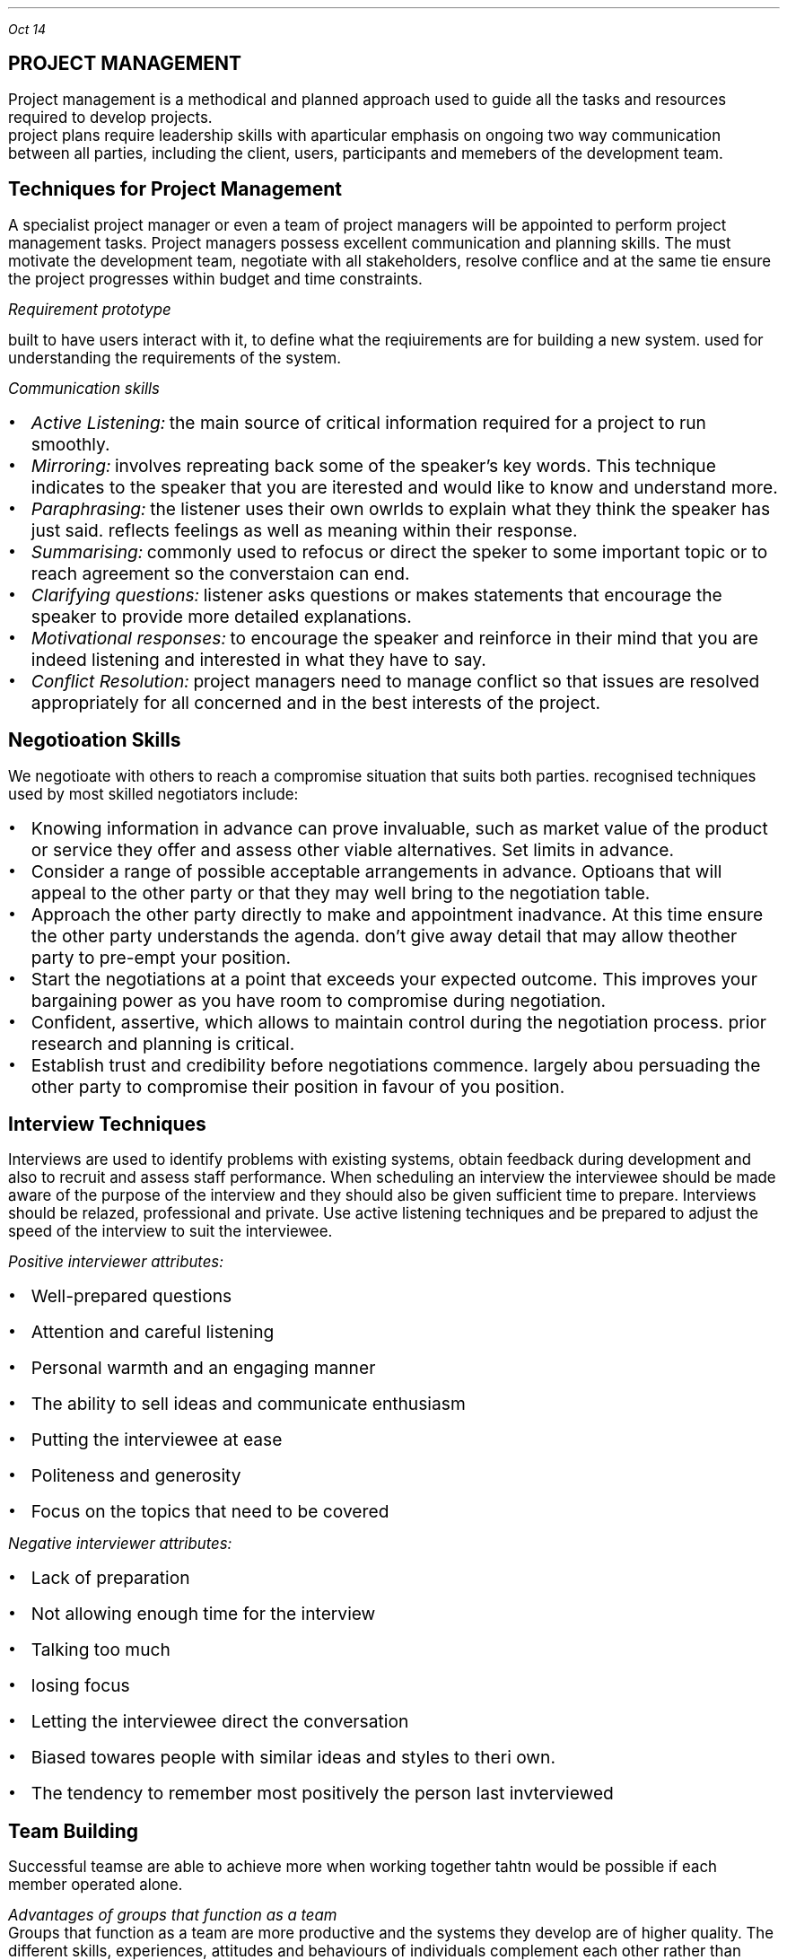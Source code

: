 .PP
.I "Oct 14"
.SH
\s+5PROJECT MANAGEMENT
.LP
.ps +2
Project management is a methodical and planned approach used to guide all the tasks and resources required to develop projects.
 project plans require leadership skills with aparticular emphasis on ongoing two way communication between all parties, including the client, users, participants and memebers of the development team.
.PSPIC -L proj_triangle.ps
.SH
\s+3Techniques for Project Management
.LP
.ps +2
A specialist project manager or even a team of project managers will be appointed to perform project management tasks.
Project managers possess excellent communication and planning skills. The must motivate the development team, negotiate with all stakeholders, resolve conflice and at the same tie ensure the project progresses within budget and time constraints.

.I "Requirement prototype"

built to have users interact with it, to define what the reqiuirements are for building a new system. used for understanding the requirements of the system.

.I "Communication skills"
.IP \[bu] 2
.ps +2
.I "Active Listening:" 
the main source of critical information required for a project to run smoothly.

.IP \[bu]
.ps +2
.I "Mirroring:"
involves repreating back some of the speaker's key words. This technique indicates to the speaker that you are iterested and would like to know and understand more.

.IP \[bu]
.ps +2
.I "Paraphrasing:"
the listener uses their own owrlds to explain what they think the speaker has just said. reflects feelings as well as meaning within their response. 

.IP \[bu]
.ps +2
.I "Summarising:"
commonly used to refocus or direct the speker to some important topic or to reach agreement so the converstaion can end.

.IP \[bu]
.ps +2
.I "Clarifying questions:"
listener asks questions or makes statements that encourage the speaker to provide more detailed explanations.

.IP \[bu]
.ps +2
.I "Motivational responses:"
to encourage the speaker and reinforce in their mind that you are indeed listening and interested in what they have to say.

.IP \[bu]
.ps +2
.I "Conflict Resolution:"
project managers need to manage conflict so that issues are resolved appropriately for all concerned and in the best interests of the project.

.SH
\s+3Negotioation Skills
.LP
.ps +2
We negotioate with others to reach a compromise situation that suits both parties. recognised techniques used by most skilled negotiators include:

.IP \[bu] 2
.ps +2
Knowing information in advance can prove invaluable, such as market value of the product or service they offer and assess other viable alternatives. Set limits in advance.

.IP \[bu]
.ps +2
Consider a range of possible acceptable arrangements in advance. Optioans that will appeal to the other party or that they may well bring to the negotiation table.

.IP \[bu]
.ps +2
Approach the other party directly to make and appointment inadvance. At this time ensure the other party understands the agenda. don't give away detail that may allow theother party to pre-empt your position.

.IP \[bu]
.ps +2
Start the negotiations at a point that exceeds your expected outcome. This improves your bargaining power as you have room to compromise during negotiation.

.IP \[bu]
.ps +2
Confident, assertive, which allows to maintain control during the negotiation process. prior research and planning is critical.

.IP \[bu]
.ps +2
Establish trust and credibility before negotiations commence. largely abou persuading the other party to compromise their position in favour of you position.

.SH
\s+3Interview Techniques
.LP
.ps +2
Interviews are used to identify problems with existing systems, obtain feedback during development and also to recruit and assess staff performance. 
When scheduling an interview the interviewee should be made aware of the purpose of the interview and they should also be given sufficient time to prepare. Interviews should be relazed, professional and private. Use active listening techniques and be prepared to adjust the speed of the interview to suit the interviewee.

.I "Positive interviewer attributes:"
.IP \[bu] 2
.ps +2
Well-prepared questions
.IP \[bu]
.ps +2
Attention and careful listening
.IP \[bu]
.ps +2
Personal warmth and an engaging manner
.IP \[bu]
.ps +2
The ability to sell ideas and communicate enthusiasm
.IP \[bu]
.ps +2
Putting the interviewee at ease
.IP \[bu]
.ps +2
Politeness and generosity
.IP \[bu]
.ps +2
Focus on the topics that need to be covered

.LP 
.ps +2
.I "Negative interviewer attributes:"
.IP \[bu] 2
.ps +2
Lack of preparation
.IP \[bu]
.ps +2
Not allowing enough time for the interview
.IP \[bu]
.ps +2
Talking too much
.IP \[bu]
.ps +2
losing focus
.IP \[bu]
.ps +2
Letting the interviewee direct the conversation
.IP \[bu]
.ps +2
Biased towares people with similar ideas and styles to theri own.
.IP \[bu]
.ps +2
The tendency to remember most positively the person last invterviewed

.SH
\s+3Team Building
.LP
.ps +2
Successful teamse are able to achieve more when working together tahtn would be possible if each member operated alone.

.LP
.ps +2
.I "Advantages of groups that function as a team"
 Groups that function as a team are more productive and the systems they develop are of higher quality. The different skills, experiences, attitudes and behaviours of individuals complement each other rather than causing conflict. There is less conflict within a collaborative team environment and responsibility for task completion is shared.{???how}

.LP
.ps +2
.I "Consequences for groups that fail to function as a team"
 Groups that fail to function as teams can result in financial loss, employment loss and missed opportunities. lowers productivity and profit levels. the company will have difficulty attracting clients, and staff will need to be retrenched. When real teamwork is not occurring each individual's skills will stagnate. Poor performance of a team reflects poorly on each of its members.

.SH
\s+3Team Building Skills and Techniques
.LP
.ps +2
To build strong and productive teams requires an understanding of how teams form and develop and also the composition of successful teams. 

.IP \[bu] 2
.ps +2
.B "Forming:"
when team members are getting to know each other. people try to establish what role they play.

.IP \[bu]
.ps +2
.B "Storming:"
People are beginning to feel comfortable with each other. question issues and fight for position.

.IP \[bu]
.ps +2
.B "Norming:"
Team members now recognise their differences. team start wto work together. Personal differences have been resolved and emotions are more stable. 

.IP \[bu]
.ps +2
.B "Performing:"
the team is now operating as an affective productive unit. able to solve problems easily and even prevent problems arising in the first place. largely regulate and manage themselves.

.LP
.ps +2
.I "The Belbin model"
 The main objective is to construct a team containing a balance of complimentary yet different behavioural and personality types.
e-Interplace is a software application for automating much of the analysis required to use the model. It is able to produce a variety of reports that comment on individuals and also on the compatibility and dteailed characteristics of different eam combinations. In genreal a productive team should include members that include all nine team roles in roughly equal proportions.

.SH
\s+3Conflict Resolution
.LP
.ps +2
Common areas where conflict occurs:
.IP \[bu] 2
.ps +2
Allocating limited resources to development tasks
.IP \[bu]
.ps +2
Different goals of team members.
.IP \[bu]
.ps +2
Scheduling of tasks
.IP \[bu]
.ps +2
Personal differences
.IP \[bu]
.ps +2
work/life conflict
.LP
.ps +2

To resolve conflict requires a decision that is accepted by each of the conflicting parties. The overriding airm of conflict resolution is for all parties to participate, understand and then accept the final outcome.

.IP \[bu] 2
.ps +2
Attack the problem not the person. Understand people's point of view

.IP \[bu]
.ps +2
Brainstroming where each person expresses ideas as they come to mind

.IP \[bu]
.ps +2
Mediation involves the conflicting parties express their thoughts and ideas to a thrid party who is then able to steer the resolution process, ensuring it remains focused on the problem and its resolution

.IP \[bu]
.ps +2
Group problem solving requires a setting where all involved are on an equal footing and are encouraged to contribute equally.

.SH
\s+3 Project Management Tools
.LP
.ps +2
Used to document and communicate:

.IP \[bu] 2
.ps +2
what each task is
.IP \[bu]
.ps +2
who completes each task
.IP \[bu]
.ps +2
when each is to be completed
.IP \[bu]
.ps +2
how much time is available 
.IP \[bu]
.ps +2
how much money is available

.B "Gantt charts"

horizontal bar chart that is used to graphically schedule and track idividual tasks within a project. Horixontal bars of varying lengths show the sequence, timing and length of each task.

.B "Journals & Diaries"

tools for recording the day to day progress and detail of completed tasks.
.LP
.ps +2
Diaries are an organisatiional tool and a memory aid. roject manager records when meetings will occur and team members record appointments that will take them our of the office.

.B "Funding management plan"

aims to ensure the project is developed within budget. requires that each development task be allocated sufficient funds at the correct time and are spent wisely. Funding managemnet plans shoud specify:
.IP \[bu] 2
.ps +2
how funds will be allocated (will funds be released before task, progressively, or after?)
.IP \[bu]
.ps +2

.IP \[bu]
.ps +2

.IP \[bu]
.ps +2
<?>

.B "Social and ethical issues"

.IP \[bu] 2
.ps +2
health and safety issues such as ergonomic designof furniture, appropriate lighting and noise leves, variedwork routines
.IP \[bu]
.ps +2
Security of data and information during development. 
.IP \[bu]
.ps +2
Copyright issues including who will retain the copyrights for the new system.
.IP \[bu]
.ps +2
Respect for the rights and needs of individual team members.

.B "Understanding the Problem"

the primary aim of this stage is to determine the purpose and requirements of a new system. Once requirements have been stablished then an accurate Requirements Report can be produced. It defines the precise nature of the problem to be solved.

Requirements: Features, properties or behaviours a system must have to achieve its purpose. Each requirement must be verifiable.

Systems Analyst:  A person who analyses sstems, determine requirements and designs new information systems.

A requirements repoorts can be considered as a black box - it specifies the inputs and the outputs together with their relationships to each other. However it makes no attempt to solve the problem.

.B "Testing evaluating and Maintaining"

Acceptance Tests: formal tests conducted to verify whether or not a system meets its requirements.

Volume Data: test data designed to ensure the system performs within its requirements when processes are subjected to large volumes of data.

Simmulated data: aims to test the performance of systems under simulated operational conditions.

Live data is acutal data that is processed by the operational system.


.bp
.SH
\s+5MULTIMEDIA SYSTEMS

.LP
.ps +2
Multimedia systems combine different tyeps of media into interactive information systems. It is teh integration of various media into a single presentation. Information is more effectively conveyed when different media are combined. Allows users to explore the content in any order and at their own pace due to interactive nature.

Multimedia systems are used to educate, train entertain or enchance the provision of information.

.SH
\s+3Characteristics of Media Types

.LP
.ps +2
.BI "Text and Numbers"
 In many systems most of the information is presented as text and the images, sound, video etc are used to reinforce the textual information.
The two most commonly used methods for digitally representing text are systems based on ASCII and EBCDIC. Standard ASCII represents the enlish language characters using decimal numbers in the range 0 to 127. Unicode systems extend the ASCII character set to include characters from other languages as well as various other special characters.

The number media type is used to represent integers, decimals, currency, Boolean and dates/times. Unlike any other media type, numbers have magnitude 
.I "eg 10 > 1"

Both text and numbers are displayed as images using fonts.
 Outline fonst such as TrueType describe characters using mathematical descriptions of the lines and curves within each character. (with  bezier curves)
 Raster fonts store a bitmap of each character
Storke fonts use 

Run Length Encoding (RLE) looks for repeating patterns within the binary data. Rather thatn including the same bit patterns multiple times the patter is inculded once together with the number of times it occurs 

Huffman compression looks for the most commonly occurrinng bit patterns within the data and replaces these with shorter symbols. 

.BI "Hyperlinks"
.LP
.ps +2
Hypertext is a term used to describe bodies of text that are linked in a non-sequential manner.
The user clicks on a hyperlink and is taken to some related content. This new content may also contain hyperlinks to further content. This organistaion alows users to freely explore areas of interest with ease.
.IP \[bu] 2
.ps +2
all HTML documents are stored as text file.
.IP \[bu]
.ps +2
Pairs of tages are used to specify hyperlinks and other instructions. 
.IP \[bu]
.ps +2
Tags are tehmselves strings of text, they have no meaning until they are analysed and acted upon by software such as web browsores
.IP \[bu]
.ps +2
In HTML, tags are specified using angled brackets.
.IP \[bu]
.ps +2
Web browsers etc understand the meaning of each HTML tag

.PP
.ps +2
.I "Nov 03"

.BI "Audio"

used to represent sounds. Sounds are transmitted throgh the air as compression waves. Our ear is able to detect thes waves and our brain transforms then into what we recongnise as sound. File formats include mp3, wav, wma 

All waves have two essential components: frequency and amplitude. Frequency is  the number of times per second that a complete wavelength occurs. (measured in hertz)

Amplitude determines the volume or level of the sound (measured in decibels).

there are two ways to represent sound in binary.
.IP \[bu] 2
.ps +2
sample the sound at precise intervals of time
.IP \[bu]
.ps +2
describe the sound in terms of the properties of each individual note.

.I "Sampled Audio"
the instantaneous amplitude of the signal is recorded at precise time intervals. This results in a large number of points that can be joined to approximate the shape of the original sound wave. the two parameters that affect the accuracy and quality of audio samples are the number of sampes per second and the number of bits used to represend each of these samples. 

stereo music stored on compact disks contains 44100 samples per second for both left and right channels and each sample is 16 bits long

.EQ
300 times 44100 times 16 times 2
.EN
.ps +2

The Moving Picture Expert Group (MPEG) sets standards for compression of both video and audio. 

mp3 (MPEG audio layer 3) files contain compressed sampled audio such that file sizes are reduced by a factor between 10 and 14, therefore a 50MB file from a CD will compress to an mp3 file of less than 5MB. is lossy compression. uses complex techniques based on the perceived sound heard by the human ear. the resulting file is then compressed further using lossless compression.

.I "Individual Notes"

The vertical position of each note on a music score determines its pitch and the symbol used determiunes its duration.Notes vertically above and below each otherare played together. Time is indicated horizontally from left to right.

In binary each note is represented in terms of its pitch and duration. Particular instruments can be specified to play each series of notes. Most common storage format is MIDI (Musical Instruments Digital Interface)

.BI "Images"

used to represent data that will be displayed as visual information. All inforemation displayed on monitors and printed as hardcopy is ultimately represented as images. text and numbers are organised into image data only in preperation for display. There are two different techniques for representig images: bitmap and vector.

.I "Bitmap"

file formats: JPEG, GIF, PNG, BMP

Bitmap images represent each elemnt or dot in the picture separately. These dots or pixles can each b ea different colour and each colour is represennted as a binary number. Most colour images can have up to 16 million different colours, where each pixel is represented using 24 bits.

.I "Vector"

file formats: SVG, WMF, EMF

Vector images represent each portion of the image mathematica,ly, much like outline fonts. The stored data used to generate the image is mathematical description of each shape that makes up the final image.

SVG fiels are actually text fields, but has xml


.PP
.ps +2
.I "Nov 07"

MIME: multipurpose internet mail extensions

takes all the pixels and tunrs into characters, which can be represented in binary as a bunch of characters

mail stuff
.IP \[bu] 2
.ps +2
SMTP
.IP \[bu]
.ps +2
POP
.IP \[bu]
.ps +2
IMAP

quantizing: discrete digital assignment of a value

YCbCr: Y is the brightness component, Cb is chrominance blue and CR chrominance red. Each pixel is converted using the following formulas.

dont want to lose information from Y channel, but can afford to lose in Cb and Cr
JPEGs use this

bezier curve: curve using mathematical formulas

Distorting an image changes teh image from its natural shape. includes twisting, stretching etc of all of the image. warping is commonly used when the distortion alters parts of an image rather than teh entire image.

.B "Animation"

animation is achieved by displaying a sequence of imgages known as cels or frames one after the other. commercial feature films display 24 fps.

each image was drawn on a sheet of clear celluloid material. The clear celluloid allowd a single background image to be reused by overlaying each cellin tern known as "onion skinning"

tweening: key frames are drawn by the main animator and in between cels were drawn by les experienced animators.

Animations are often produced using a combination of cel-based and path-based approaches.

Path based animation is used to cause a character to follwo a path or line across the background. characters using path based techniques can themselvs be small cel-based techniques.

.PP
.ps +2
.I "Nov 11"

SWF files organise data by arranging it into definition tags, conntrol tags and actions. an SWF file is a sequence of such tags and actions. Control tags are used to place instances of these characters on a display list held in memory
Tags:  

A morph progressively and smoothly transforms one image into antoher different image.

size of video:
size of image * fps * duration

.B "Block based video compression"
.IP \[bu] 2 
.ps +2
current frame is split int series of blocks
.IP \[bu]
.ps +2
the content of each block is then compared iwht the same block in a past frame
.IP \[bu]
.ps +2
if block in the past frame is determined to be a close match then presumable no motion has taken place iin that area of the frame
.IP \[bu]
.ps +2
should blocks not match,
.IP \[bu]
.ps +2
if no match is found within the search area then the blockin the current frame must be stored as a bitmap

.PP
.ps +2
.I "Nov 19"

.SH
\s+3Relationship with Hardware
.LP
.ps +2

.B "CRT"

electron gun shot at phosphors which get excited and glow. the electron guns 

LCD displays use more power compared to CRTs or LEDs

.B "TFT"

Thin Film Transistors are a two dimensional grid of connections supplies intersection of a particular column and row. the transister activeates a transpared electrode, which causes electrical current to pass through the liquid crystals.

.B "Plasma Screens"

A plasme is a state of matter known as an ionised. composed of a two dimensional grid of cells sandwiched between sheets of glass.  

.SH
\s+3
Projectors
.LP
.ps +2
.B "LCOS"

essentially a traditional CLD where the transistors contronlling each pixel are embedded iwthin a silicon ship under neath the lCD.

.B "DMD"

composed of minute mirros where each mirror measures just 4 micrometres. Each mirror physically tilts to either relfect light towards the focusing lends or away from the focusing lens. Each mirror is mounted on its own hinge and is controlled by its own pair of electrodes.

.B "GLV"

MEM: micro electric mechanical

GLV element consists of six parallel ribbons coated with a reflective top layer. Every second ribbon is an electrical conductor and the surgace below the ribbon acs as the common electrode
GLV element consists of six parallel ribbons coated with a reflective top layer. Every second ribbon is an electrical conductor and the surgace below the ribbon acs as the common electrode.

They have superior respnse speed. FLV projectors use a sinlge linear array or row of GLVv rather than a 2 dimensional array.  aThe red green and blur strips are combined using a light multiplexer. A rotating mirror directs each stip of light to its precise location on the screen.

.PP
.ps +2
.I "Nov 21"

dynamic mic has its diaphragm attached to a coil of wire as the diaphragm vibrates so too does the coil of wire.

the analog sinal is fed to an analog to digital converter. the output from ADC is then fed into the digital signal processor DSP. the DSPs taks is to filter and compress the sound samples in an attempt to better represent the original sound waves in a more efficient form.

DSP compresses the sampels to reduce their size. 

ADCs repeatedly sample the magnitude of the incoming electrical current and convert these samples to binary digitabl numbers

.PP
.ps +2



.SH
\s+3COMMUNICATION SYSTEMS

.LP
.ps +2
Communication systems enable people and systems to share and exchange data and information electronically. For communication to be successful requires components to agree on a set of rules known as protocols. 

Establishing and agreeing on which set of protocols will be used and the specific detail of each protocol is known as handshaking.

.B "PROTOCOL LEVELS"

Software is used to control and direct the operation of hardware. The transmitter and receiver must agree on how the hardware will be used to transfer messages. 

A set of standards was first developed by the International Standards Organisation (ISO), known as the OSI Model.

.BI "IPT Presentation level" 

.I "OSI Application Layer: "
The actual data to be transmitted is created by a software application, this data is organised in a format understood by the application that wil receive the data

.I "OSI Presentation Layer: "
the data is reorganised into a form suitable for subsequent transmission. For example compressing an image and representing it as a sequence of ASCII characters suited to the operating system.

.BI "IPT COmmunication control"

.I "OSI Session Layer: "
This is where communication with the network is established, commences and is maintained. also includes security to ensure a user has the appropriate access rights.

.I "OSI Transport Layer: "
The transport layer manages the correct transmission of each packet of data. This layer ensures that packets failing to reach their destination are retransmitted

.I "OSI Network Layer: "
This is where packets are directed to their destination. IP operates here. 

.BI "IPT Transmission Level"

.I "OSI Data link layer: " 
this layer defines how the transmission media is actually shared. Device drivers determine the final size of transmitted packets, the speed of transfer, and various other physical characteristics of the transfer.

.I "OSI Physical Layer: "
this layer performs teh actual physical transfer, hence it is composed solely of hardware. It converts the bits in each message into the signals that are transmitted down the transmittion media.

.LP
.ps +2
.B "Message Creation"

The messaage is compiled at the source in preparation for sending. this takes place using some type of software application and perhaps involves the collection of message data from one of the systems users.

.B "Organisation of packets at the inferface between"

when a message is being prepared for transmission it descends the stack of protocols from the Application Level down to where it is ready for physical transmission by the hardware operating at the Transmission Level. Each protocol wraps the  data packet from the layer above with its own hearder and trailer. 

2019 HSC


a) Testing the system was planned to start 3 weeks before it actually started, however did not take as long as epected, finishing only 1 week after the expected date. It was a project milestone to finish the task


b) pilot method is used in this scenario as the government is implementing the system on a trial userbase before releasing out to the entire country. This method would be suitable for this scenario because it is easier to test and resolve bugs/problems within the system on a smaller userbase, and there is a backup system still in place incase of severe issues

data:
camera footage
passwords
audio recordings

information:
livestream; possibly minor edits

.SH Automated Manufacturing systems

.LP
.ps +2

Automation: the application of automatic control to industrial processes.

manufacturing: making a product for a specified purpose

system: a collection of components that takes inputs and produces outputs for a specified purpose

A collection of components that takes inputs and produces outputs to make a product for a specified purpose without the need of human intervention 

CAD: Computer aided design
CAM: Computer aided manufacturing
CIM: Computer Integrated manufacturing

CIM is a combination of CAD and CAM

allows data to be transported form the design process to theproductiaon process in a streamlined manner that reduces waste and minimises the time neded for the manufacturing process.

Mail sorting is automated. Require specialised machinery

Automated warehouses: a storage centre in which all thetasks are related to 
.IP \[bu] 2
.ps +2
Receiving
.IP \[bu]
.ps +2
Storing
.IP \[bu]
.ps +2
Recording
.IP \[bu]
.ps +2
Taransferring goods(picking)

.B "Why:"

.IP \[bu] 2
.ps +2
save $
.IP \[bu]
.ps +2
reduce manpower
.IP \[bu]
.ps +2
reduce human error
.IP \[bu]
.ps +2
safety
.IP \[bu]
.ps +2
lower production costs
.IP \[bu]
.ps +2
continous w/o rests
.IP \[bu]
.ps +2
more production in less time
.IP \[bu]
.ps +2
accuracy
.IP \[bu]
.ps +2
quality
.IP \[bu]
.ps +2
greater supply
.IP \[bu]
.ps +2
saving space
.IP \[bu]
.ps +2
reduce wastage

An automated manufacturing system has the ability to perform the following tasks:
.IP \[bu] 2
.ps +2
Collecting data from the environment through sensors
.IP \[bu]
.ps +2
Processing data into information using a microprocessor as a controller
.IP \[bu]
.ps +2
Performing work on a product.


